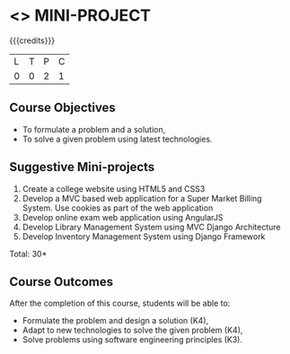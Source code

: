 * <<<CP1212>>> MINI-PROJECT
:properties:
:author: B Prabhavathy
:date: 28 June 2018
:end:

#+startup: showall

{{{credits}}}
|L|T|P|C|
|0|0|2|1|

** Course Objectives
- To formulate a problem and a solution,
- To solve a given problem using latest technologies.

** Suggestive Mini-projects
1. Create a college website using HTML5 and CSS3
2. Develop a MVC based web application for a Super Market Billing
   System. Use cookies as part of the web application
3. Develop online exam web application using AngularJS
4. Develop Library Management System using MVC Django Architecture
5. Develop Inventory Management System using Django Framework

\hfill *Total: 30*

** Course Outcomes
After the completion of this course, students will be able to: 
- Formulate the problem and design a solution (K4),
- Adapt to new technologies to solve the given problem (K4),
- Solve problems using software engineering principles (K3).
